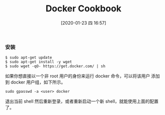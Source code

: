 #+TITLE: Docker Cookbook
#+DATE: [2020-01-23 四 16:57]

*** 安装
#+BEGIN_EXAMPLE
$ sudo apt-get update
$ sudo apt-get install -y wget
$ sudo wget -qO- https://get.docker.com/ | sh
#+END_EXAMPLE

如果你想直接以一个非 root 用户的身份来运行 docker 命令，可以将该用户
添加到 docker 用户组，如下所示。
#+BEGIN_EXAMPLE
sudo gpasswd -a <user> docker
#+END_EXAMPLE
退出当前 shell 然后重新登录，或者重新启动一个新 shell，就能使用上面的配置了。


